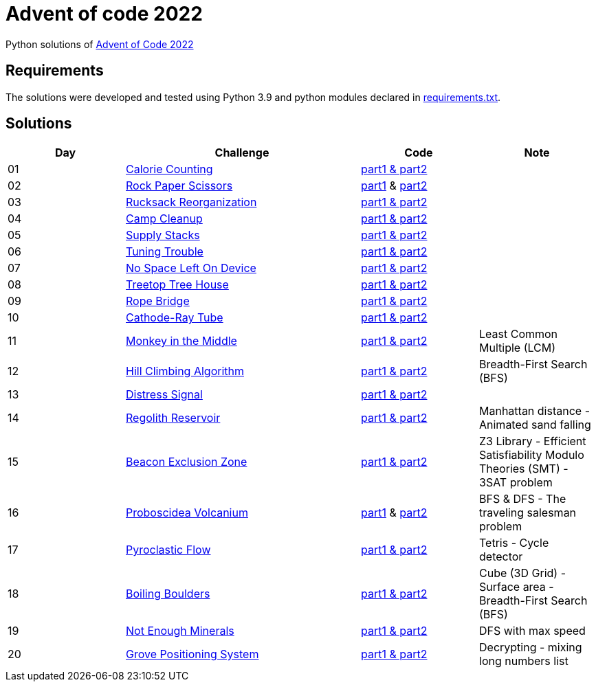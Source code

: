 = Advent of code 2022

Python solutions of link:https://adventofcode.com/2022[Advent of Code 2022]

== Requirements

The solutions were developed and tested using Python 3.9 and python modules declared in link:./requirement.txt[requirements.txt].

== Solutions

[%header, cols="1,2,1,1"]
|===
| Day | Challenge | Code | Note

| 01 | link:https://adventofcode.com/2022/day/1[Calorie Counting]                                   | link:./day-01/solution_byAccumulation.py[part1 & part2]           |
| 02 | link:https://adventofcode.com/2022/day/2[Rock Paper Scissors]                                | link:./day-02/part1.py[part1] & link:./day-02/part2.py[part2]     |
| 03 | link:https://adventofcode.com/2022/day/3[Rucksack Reorganization]                            | link:./day-03/solution.py[part1 & part2]                          |
| 04 | link:https://adventofcode.com/2022/day/4[Camp Cleanup]                                       | link:./day-04/solution.py[part1 & part2]                          |
| 05 | link:https://adventofcode.com/2022/day/5[Supply Stacks]                                      | link:./day-05/solution_numbers_from_input.py[part1 & part2]       |
| 06 | link:https://adventofcode.com/2022/day/6[Tuning Trouble]                                     | link:./day-06/solution_slices.py[part1 & part2]                   |
| 07 | link:https://adventofcode.com/2022/day/7[No Space Left On Device]                            | link:./day-07/solution.py[part1 & part2]                          |
| 08 | link:https://adventofcode.com/2022/day/8[Treetop Tree House]                                 | link:./day-08/solution.py[part1 & part2]                          |
| 09 | link:https://adventofcode.com/2022/day/9[Rope Bridge]                                        | link:./day-09/solution.py[part1 & part2]                          |
| 10 | link:https://adventofcode.com/2022/day/10[Cathode-Ray Tube]                                  | link:./day-10/solution.py[part1 & part2]                          |
| 11 | link:https://adventofcode.com/2022/day/11[Monkey in the Middle]                              | link:./day-11/solution.py[part1 & part2]                          | Least Common Multiple (LCM)
| 12 | link:https://adventofcode.com/2022/day/12[Hill Climbing Algorithm]                           | link:./day-12/solution.py[part1 & part2]                          | Breadth-First Search (BFS)
| 13 | link:https://adventofcode.com/2022/day/13[Distress Signal]                                   | link:./day-13/solution.py[part1 & part2]                          |
| 14 | link:https://adventofcode.com/2022/day/14[Regolith Reservoir]                                | link:./day-14/solution.py[part1 & part2]                          | Manhattan distance - Animated sand falling
| 15 | link:https://adventofcode.com/2022/day/15[Beacon Exclusion Zone]                             | link:./day-15/solution.py[part1 & part2]                          | Z3 Library - Efficient Satisfiability Modulo Theories (SMT) - 3SAT problem 
| 16 | link:https://adventofcode.com/2022/day/16[Proboscidea Volcanium]                             | link:./day-16/part1.py[part1] & link:./day-16/part2.py[part2]     | BFS & DFS - The traveling salesman problem
| 17 | link:https://adventofcode.com/2022/day/17[Pyroclastic Flow]                                  | link:./day-17/solution_pointers.py[part1 & part2]                 | Tetris - Cycle detector
| 18 | link:https://adventofcode.com/2022/day/18[Boiling Boulders]                                  | link:./day-18/solution.py[part1 & part2]                          | Cube (3D Grid) - Surface area - Breadth-First Search (BFS)
| 19 | link:https://adventofcode.com/2022/day/19[Not Enough Minerals]                               | link:./day-19/solution_recursive.py[part1 & part2]                | DFS with max speed
| 20 | link:https://adventofcode.com/2022/day/20[Grove Positioning System]                          | link:./day-20/solution_index.py[part1 & part2]                    | Decrypting - mixing long numbers list

|===
